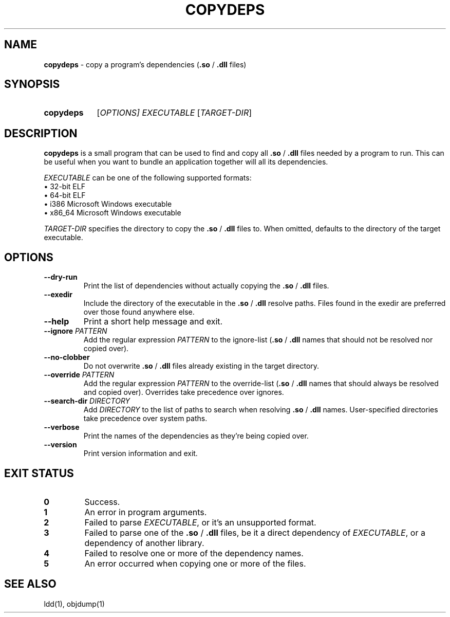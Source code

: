 .TH COPYDEPS 1 "2020-06-28" "" "User Commands Manual"
.
.SH NAME
.B copydeps
\- copy a program's dependencies (\fB.so\fR / \fB.dll\fR files)
.
.SH SYNOPSIS
.SY copydeps
[\fIOPTIONS\fI]
.I EXECUTABLE
[\fITARGET-DIR\fR]
.YS
.
.SH DESCRIPTION
.B copydeps
is a small program that can be used to find and copy all
\fB.so\fR / \fB.dll\fR files needed by a program to run.
This can be useful when you want to bundle an application
together will all its dependencies.

.I EXECUTABLE
can be one of the following supported formats:
.br
\(bu 32-bit ELF
.br
\(bu 64-bit ELF
.br
\(bu i386 Microsoft Windows executable
.br
\(bu x86_64 Microsoft Windows executable

.I TARGET-DIR
specifies the directory to copy the \fB.so\fR / \fB.dll\fR files to.
When omitted, defaults to the directory of the target executable.
.
.SH OPTIONS
.TP
.B \-\-dry\-run
Print the list of dependencies
without actually copying the \fB.so\fR / \fB.dll\fR files.
.TP
.B \-\-exedir
Include the directory of the executable
in the \fB.so\fR / \fB.dll\fR resolve paths.
Files found in the exedir are preferred over those found anywhere else.
.TP
.B \-\-help
Print a short help message and exit.
.TP
\fB\-\-ignore\fR \fIPATTERN\fR
Add the regular expression \fIPATTERN\fR to the ignore-list
(\fB.so\fR / \fB.dll\fR names that should not be resolved nor copied over).
.TP
.B \-\-no\-clobber
Do not overwrite \fB.so\fR / \fB.dll\fR files
already existing in the target directory.
.TP
\fB\-\-override\fR \fIPATTERN\fR
Add the regular expression \fIPATTERN\fR to the override-list
(\fB.so\fR / \fB.dll\fR names that should always be resolved and copied over).
Overrides take precedence over ignores.
.TP
\fB\-\-search\-dir\fR \fIDIRECTORY\fR
Add \fIDIRECTORY\fR to the list of paths to search when
resolving \fB.so\fR / \fB.dll\fR names.
User-specified directories take precedence over system paths.
.TP
.B \-\-verbose
Print the names of the dependencies as they're being copied over.
.TP
.B \-\-version
Print version information and exit.
.
.SH EXIT STATUS
.TP
.B 0
Success.
.TP
.B 1
An error in program arguments.
.TP
.B 2
Failed to parse \fIEXECUTABLE\fR, or it's an unsupported format.
.TP
.B 3
Failed to parse one of the \fB.so\fR / \fB.dll\fR files,
be it a direct dependency of \fIEXECUTABLE\fR, or a dependency of another library.
.TP
.B 4
Failed to resolve one or more of the dependency names.
.TP
.B 5
An error occurred when copying one or more of the files.
.
.SH SEE ALSO
ldd(1), objdump(1)
